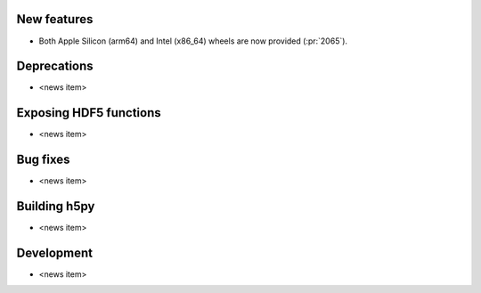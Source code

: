 New features
------------

* Both Apple Silicon (arm64) and Intel (x86_64) wheels are now provided (:pr:`2065`).

Deprecations
------------

* <news item>

Exposing HDF5 functions
-----------------------

* <news item>

Bug fixes
---------

* <news item>

Building h5py
-------------

* <news item>

Development
-----------

* <news item>

